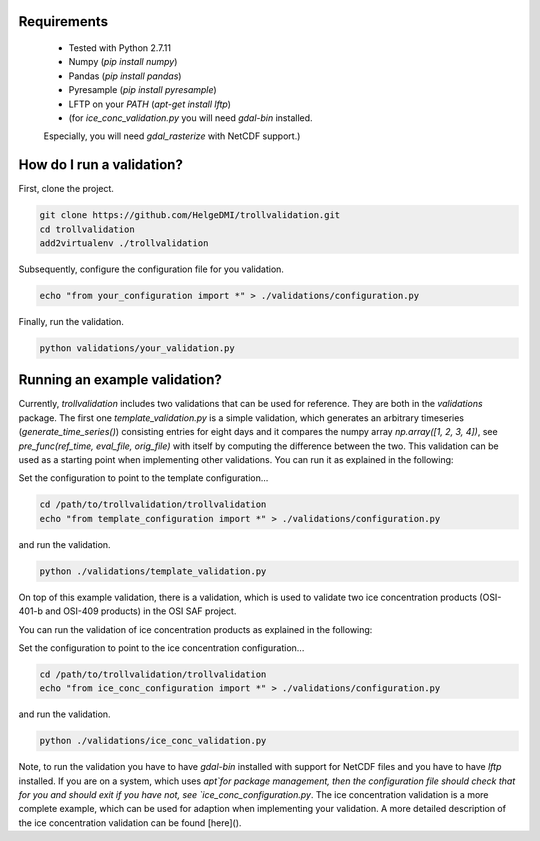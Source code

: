 Requirements
============

  * Tested with Python 2.7.11
  * Numpy (`pip install numpy`)
  * Pandas (`pip install pandas`)
  * Pyresample (`pip install pyresample`)
  * LFTP on your `PATH` (`apt-get install lftp`)
  * (for `ice_conc_validation.py` you will need `gdal-bin` installed.
  Especially, you will need `gdal_rasterize` with NetCDF support.)


How do I run a validation?
==========================

First, clone the project.

.. code-block:: bash

  git clone https://github.com/HelgeDMI/trollvalidation.git
  cd trollvalidation
  add2virtualenv ./trollvalidation



Subsequently,  configure the configuration file for you validation.

.. code-block:: bash

  echo "from your_configuration import *" > ./validations/configuration.py



Finally, run the validation.

.. code-block:: bash

  python validations/your_validation.py


Running an example validation?
==============================


Currently, `trollvalidation` includes two validations that can be used for reference. They are both in the `validations` package. The first one `template_validation.py` is a simple validation, which generates an arbitrary timeseries (`generate_time_series()`) consisting entries for eight days and it compares the numpy array `np.array([1, 2, 3, 4])`, see `pre_func(ref_time, eval_file, orig_file)` with itself by computing the difference between the two. This validation can be used as a starting point when implementing other validations. You can run it as explained in the following:

Set the configuration to point to the template configuration...

.. code-block:: bash

  cd /path/to/trollvalidation/trollvalidation
  echo "from template_configuration import *" > ./validations/configuration.py


and run the validation.

.. code-block:: bash

  python ./validations/template_validation.py


On top of this example validation, there is a validation, which is used to validate two ice concentration products (OSI-401-b and OSI-409 products) in the OSI SAF project.


You can run the validation of ice concentration products as explained in the following:

Set the configuration to point to the ice concentration configuration...

.. code-block:: bash

  cd /path/to/trollvalidation/trollvalidation
  echo "from ice_conc_configuration import *" > ./validations/configuration.py


and run the validation.

.. code-block:: bash

  python ./validations/ice_conc_validation.py


Note, to run the validation you have to have `gdal-bin` installed with support for NetCDF files and you have to have `lftp` installed. If you are on a system, which uses `apt`for package management, then the configuration file should check that for you and should exit if you have not, see `ice_conc_configuration.py`. The ice concentration validation is a more complete example, which can be used for adaption when implementing your validation. A more detailed description of the ice concentration validation can be found [here]().
